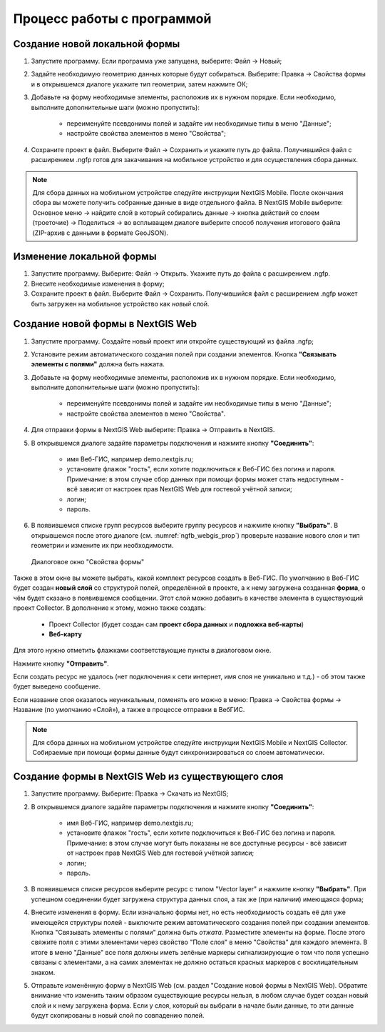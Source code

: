.. sectionauthor:: Михаил Гусев <mikhail.gusev@nextgis.ru>

.. _ngfb_workflow:

Процесс работы с программой
===========================

Создание новой локальной формы
------------------------------

1. Запустите программу. Если программа уже запущена, выберите: Файл -> Новый;
2. Задайте необходимую геометрию данных которые будут собираться. Выберите: Правка -> Свойства формы и в открывшемся диалоге укажите тип геометрии, затем нажмите ОК;
3. Добавьте на форму необходимые элементы, расположив их в нужном порядке. Если необходимо, выполните дополнительные шаги (можно пропустить):

    - переименуйте псевдонимы полей и задайте им необходимые типы в меню "Данные";
    - настройте свойства элементов в меню "Свойства";

4. Сохраните проект в файл. Выберите Файл -> Сохранить и укажите путь до файла. Получившийся файл с расширением .ngfp готов для закачивания на мобильное устройство и для осуществления сбора данных.

.. note::
    Для сбора данных на мобильном устройстве следуйте инструкции NextGIS Mobile. После окончания сбора вы можете получить собранные данные в виде отдельного файла. В NextGIS Mobile выберите: Основное меню -> найдите слой в который собирались данные -> кнопка действий со слоем (троеточие) -> Поделиться -> во всплыващем диалоге выберите способ получения итогового файла (ZIP-архив с данными в формате GeoJSON).

Изменение локальной формы
-------------------------

1. Запустите программу. Выберите: Файл -> Открыть. Укажите путь до файла с расширением .ngfp.
2. Внесите необходимые изменения в форму;
3. Сохраните проект в файл. Выберите Файл -> Сохранить. Получившийся файл с расширением .ngfp может быть загружен на мобильное устройство как *новый* слой.

Создание новой формы в NextGIS Web
----------------------------------

1. Запустите программу. Создайте новый проект или откройте существующий из файла .ngfp;
2. Установите режим автоматического создания полей при создании элементов. Кнопка **"Связывать элементы с полями"** должна быть нажата.
3. Добавьте на форму необходимые элементы, расположив их в нужном порядке. Если необходимо, выполните дополнительные шаги (можно пропустить):

    - переименуйте псевдонимы полей и задайте им необходимые типы в меню "Данные";
    - настройте свойства элементов в меню "Свойства".

4. Для отправки формы в NextGIS Web выберите: Правка -> Отправить в NextGIS.
5. В открывшемся диалоге задайте параметры подключения и нажмите кнопку **"Соединить"**:

    - имя Веб-ГИС, например demo.nextgis.ru;
    - установите флажок "гость", если хотите подключиться к Веб-ГИС без логина и пароля. Примечание: в этом случае сбор данных при помощи формы может стать недоступным - всё зависит от настроек прав NextGIS Web для гостевой учётной записи;
    - логин;
    - пароль.

6. В появившемся списке групп ресурсов выберите группу ресурсов и нажмите кнопку **"Выбрать"**. В открывшемся после этого диалоге (см. :numref:`ngfb_webgis_prop`) проверьте название нового слоя и тип геометрии и измените их при необходимости. 

 .. figure:: _static/ngfb_webgis_prop_ru.png
   :name: ngfb_webgis_prop
   :align: center
   :width: 13cm
   
   Диалоговое окно "Свойства формы"

Также в этом окне вы можете выбрать, какой комплект ресурсов создать в Веб-ГИС. 
По умолчанию в Веб-ГИС будет создан **новый слой** со структурой полей, определённой в проекте, а к нему загружена созданная **форма**, о чём будет сказано в появившемся сообщении. Этот слой можно добавить в качестве элемента в существующий проект Collector.
В дополнение к этому, можно также создать:
    - Проект Collector (будет создан сам **проект сбора данных** и **подложка веб-карты**)
    - **Веб-карту**
Для этого нужно отметить флажками соответствующие пункты в диалоговом окне.

Нажмите кнопку **"Отправить"**. 

Если создать ресурс не удалось (нет подключения к сети интернет, имя слоя не уникально и т.д.) - об этом также будет выведено сообщение.

Если название слоя оказалось неуникальным, поменять его можно в меню: Правка -> Свойства формы -> Название (по умолчанию «Слой»), а также в процессе отправки в ВебГИС.

.. note::
    Для сбора данных на мобильном устройстве следуйте инструкции NextGIS Mobile и NextGIS Collector. Собираемые при помощи формы данные будут синхронизироваться со слоем автоматически.


Создание формы в NextGIS Web из существующего слоя
--------------------------------------------------

1. Запустите программу. Выберите: Правка -> Скачать из NextGIS;
2. В открывшемся диалоге задайте параметры подключения и нажмите кнопку **"Соединить"**:

    - имя Веб-ГИС, например demo.nextgis.ru;
    - установите флажок "гость", если хотите подключиться к Веб-ГИС без логина и пароля. Примечание: в этом случае могут быть показаны не все доступные ресурсы - всё зависит от настроек прав NextGIS Web для гостевой учётной записи;
    - логин;
    - пароль.

3. В появившемся списке ресурсов выберите ресурс с типом "Vector layer" и нажмите кнопку **"Выбрать"**. При успешном соединении будет загружена структура данных слоя, а так же (при наличии) имеющаяся форма;
4. Внесите изменения в форму. Если изначально формы нет, но есть необходимость создать её для уже имеющейся структуры полей - выключите режим автоматического создания полей при создании элементов. Кнопка "Связывать элементы с полями" должна быть *отжата*. Разместите элементы на форме. После этого свяжите поля с этими элементами через свойство "Поле слоя" в меню "Свойства" для каждого элемента. В итоге в меню "Данные" все поля должны иметь зелёные маркеры сигнализирующие о том что поля успешно связаны с элементами, а на самих элементах не должно остаться красных маркеров с восклицательным знаком.
5. Отправьте изменённую форму в NextGIS Web (см. раздел "Создание новой формы в NextGIS Web). Обратите внимание что изменить таким образом существующие ресурсы нельзя, в любом случае будет создан новый слой и к нему загружена форма. Если у слоя, который вы выбрали в начале были данные, то эти данные будут скопированы в новый слой по совпадению полей.
